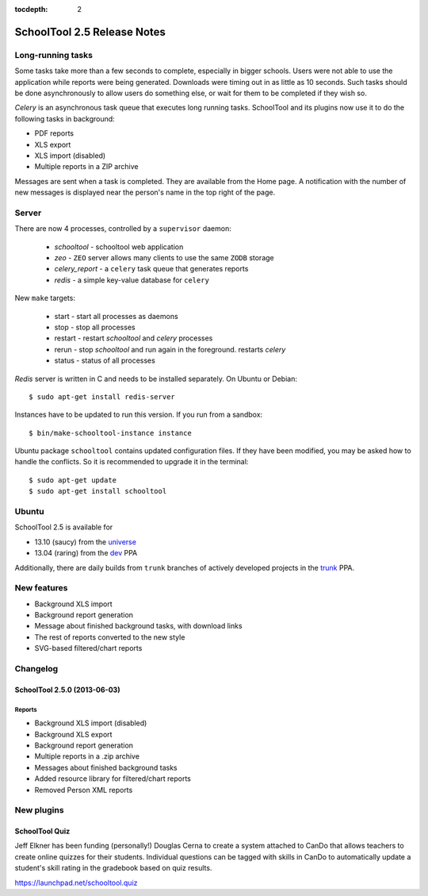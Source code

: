 :tocdepth: 2

SchoolTool 2.5 Release Notes
~~~~~~~~~~~~~~~~~~~~~~~~~~~~

Long-running tasks
==================

Some tasks take more than a few seconds to complete, especially in bigger
schools. Users were not able to use the application while reports were being
generated. Downloads were timing out in as little as 10 seconds. Such tasks
should be done asynchronously to allow users do something else, or wait for them
to be completed if they wish so.

`Celery` is an asynchronous task queue that executes long running tasks.
SchoolTool and its plugins now use it to do the following tasks in background:

- PDF reports
- XLS export
- XLS import (disabled)
- Multiple reports in a ZIP archive 

Messages are sent when a task is completed. They are available from the Home
page. A notification with the number of new messages is displayed near the
person's name in the top right of the page.


Server
======

There are now 4 processes, controlled by a ``supervisor`` daemon:

  + `schooltool`    - schooltool web application
  + `zeo` - ``ZEO`` server allows many clients to use the same ``ZODB`` storage
  + `celery_report` - a ``celery`` task queue that generates reports
  + `redis`         - a simple key-value database for ``celery``

New ``make`` targets:

  + start       - start all processes as daemons
  + stop        - stop all processes
  + restart     - restart `schooltool` and `celery` processes
  + rerun       - stop `schooltool` and run again in the foreground. restarts `celery`
  + status      - status of all processes

`Redis` server is written in C and needs to be installed separately. On Ubuntu
or Debian::

    $ sudo apt-get install redis-server

Instances have to be updated to run this version. If you run from a sandbox::

    $ bin/make-schooltool-instance instance

Ubuntu package ``schooltool`` contains updated configuration files. If they have
been modified, you may be asked how to handle the conflicts. So it is
recommended to upgrade it in the terminal::

    $ sudo apt-get update
    $ sudo apt-get install schooltool


Ubuntu
======

SchoolTool 2.5 is available for

- 13.10 (saucy) from the universe_
- 13.04 (raring) from the dev_ PPA

Additionally, there are daily builds from ``trunk`` branches of actively developed
projects in the trunk_ PPA.


New features
============

- Background XLS import
- Background report generation
- Message about finished background tasks, with download links
- The rest of reports converted to the new style
- SVG-based filtered/chart reports


Changelog
=========

SchoolTool 2.5.0 (2013-06-03)
-----------------------------

Reports
+++++++

- Background XLS import (disabled)
- Background XLS export
- Background report generation
- Multiple reports in a .zip archive
- Messages about finished background tasks
- Added resource library for filtered/chart reports
- Removed Person XML reports


New plugins
===========

SchoolTool Quiz
---------------

Jeff Elkner has been funding (personally!) Douglas Cerna to create a system
attached to CanDo that allows teachers to create online quizzes for their
students.  Individual questions can be tagged with skills in CanDo to
automatically update a student's skill rating in the gradebook based on quiz
results.

https://launchpad.net/schooltool.quiz

.. _universe: install-2_0.html
.. _ppa: install-2_0.html#ppa
.. _dev: install-dev.html
.. _trunk: install-dev.html#daily
